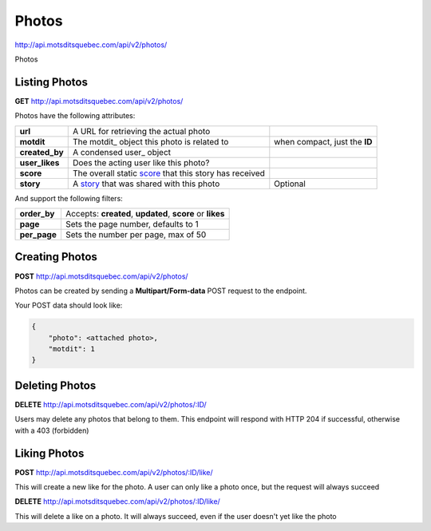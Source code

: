 Photos
======

http://api.motsditsquebec.com/api/v2/photos/

Photos 


Listing Photos
--------------

**GET** http://api.motsditsquebec.com/api/v2/photos/

Photos have the following attributes:

+----------------+--------------------------------------------------------+-------------------------------+
|    **url**     |         A URL for retrieving the actual photo          |                               |
+----------------+--------------------------------------------------------+-------------------------------+
| **motdit**     | The motdit_ object this photo is related to            | when compact, just the **ID** |
+----------------+--------------------------------------------------------+-------------------------------+
| **created_by** | A condensed user_ object                               |                               |
+----------------+--------------------------------------------------------+-------------------------------+
| **user_likes** | Does the acting user like this photo?                  |                               |
+----------------+--------------------------------------------------------+-------------------------------+
| **score**      | The overall static score_ that this story has received |                               |
+----------------+--------------------------------------------------------+-------------------------------+
| **story**      | A story_ that was shared with this photo               | Optional                      |
+----------------+--------------------------------------------------------+-------------------------------+

And support the following filters:

+--------------+-----------------------------------------------------------+
| **order_by** | Accepts: **created**, **updated**, **score** or **likes** |
+--------------+-----------------------------------------------------------+
| **page**     | Sets the page number, defaults to 1                       |
+--------------+-----------------------------------------------------------+
| **per_page** | Sets the number per page, max of 50                       |
+--------------+-----------------------------------------------------------+

Creating Photos
---------------

**POST** http://api.motsditsquebec.com/api/v2/photos/

Photos can be created by sending a **Multipart/Form-data** POST request to the endpoint.

Your POST data should look like:

.. code-block:: javascript

    {
        "photo": <attached photo>,
        "motdit": 1
    }


Deleting Photos
---------------

**DELETE** http://api.motsditsquebec.com/api/v2/photos/:ID/

Users may delete any photos that belong to them. This endpoint will respond with HTTP 204 if successful, otherwise with a 403 (forbidden)


Liking Photos
-------------

**POST** http://api.motsditsquebec.com/api/v2/photos/:ID/like/

This will create a new like for the photo. A user can only like a photo once, but the request will always succeed

**DELETE** http://api.motsditsquebec.com/api/v2/photos/:ID/like/

This will delete a like on a photo. It will always succeed, even if the user doesn't yet like the photo 


.. _item: items.html
.. _motsdits: motsdits.html
.. _score: scores.html
.. _photo: photos.html
.. _story: stories.html
